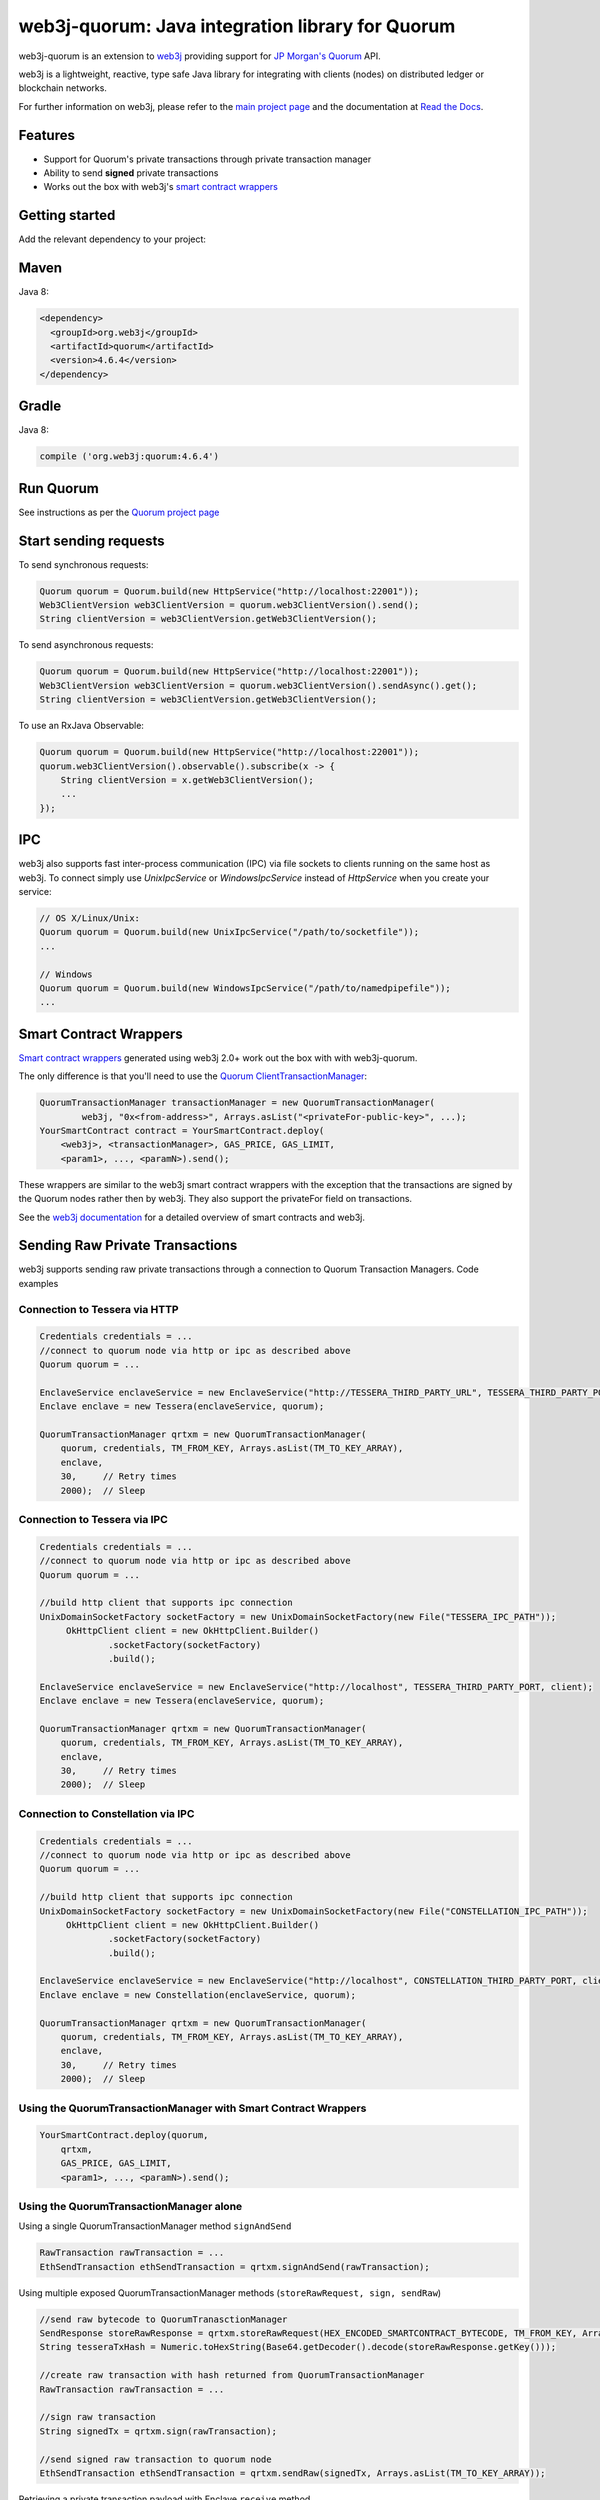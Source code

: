 .. To build this file locally ensure docutils Python package is installed and run:
   $ rst2html.py README.rst README.html

web3j-quorum: Java integration library for Quorum
=================================================

.. image:: https://travis-ci.org/web3j/web3j-quorum.svg?branch=master
       :target: https://travis-ci.org/web3j/web3j-quorum

web3j-quorum is an extension to `web3j <https://github.com/web3j/web3j>`_ providing support for
`JP Morgan's Quorum <https://github.com/jpmorganchase/quorum>`_ API.

web3j is a lightweight, reactive, type safe Java library for integrating with clients
(nodes) on distributed ledger or blockchain networks.

For further information on web3j, please refer to the
`main project page <https://github.com/web3j/web3j>`_ and the documentation at
`Read the Docs <http://docs.web3j.io>`_.


Features
--------

- Support for Quorum's private transactions through private transaction manager
- Ability to send **signed** private transactions
- Works out the box with web3j's
  `smart contract wrappers <https://docs.web3j.io/smart_contracts/#solidity-smart-contract-wrappers>`_

Getting started
---------------

Add the relevant dependency to your project:

Maven
-----

Java 8:

.. code-block:: xml

   <dependency>
     <groupId>org.web3j</groupId>
     <artifactId>quorum</artifactId>
     <version>4.6.4</version>
   </dependency>

Gradle
------

Java 8:

.. code-block:: groovy

   compile ('org.web3j:quorum:4.6.4')


Run Quorum
----------

See instructions as per the `Quorum project page <https://github.com/jpmorganchase/quorum>`_


Start sending requests
----------------------

To send synchronous requests:

.. code-block:: java

   Quorum quorum = Quorum.build(new HttpService("http://localhost:22001"));
   Web3ClientVersion web3ClientVersion = quorum.web3ClientVersion().send();
   String clientVersion = web3ClientVersion.getWeb3ClientVersion();

To send asynchronous requests:

.. code-block:: java

   Quorum quorum = Quorum.build(new HttpService("http://localhost:22001"));
   Web3ClientVersion web3ClientVersion = quorum.web3ClientVersion().sendAsync().get();
   String clientVersion = web3ClientVersion.getWeb3ClientVersion();

To use an RxJava Observable:

.. code-block:: java

   Quorum quorum = Quorum.build(new HttpService("http://localhost:22001"));
   quorum.web3ClientVersion().observable().subscribe(x -> {
       String clientVersion = x.getWeb3ClientVersion();
       ...
   });



IPC
---

web3j also supports fast inter-process communication (IPC) via file sockets to clients running on
the same host as web3j. To connect simply use *UnixIpcService* or *WindowsIpcService* instead of
*HttpService* when you create your service:

.. code-block:: java

   // OS X/Linux/Unix:
   Quorum quorum = Quorum.build(new UnixIpcService("/path/to/socketfile"));
   ...

   // Windows
   Quorum quorum = Quorum.build(new WindowsIpcService("/path/to/namedpipefile"));
   ...


Smart Contract Wrappers
-----------------------

`Smart contract wrappers <https://docs.web3j.io/smart_contracts/#solidity-smart-contract-wrappers>`_
generated using web3j 2.0+ work out the box with with web3j-quorum.

The only difference is that you'll need to use the
`Quorum ClientTransactionManager <https://github.com/web3j/quorum/tree/master/src/main/java/org/web3j/quorum/tx/ClientTransactionManager.java>`_:

.. code-block:: java

   QuorumTransactionManager transactionManager = new QuorumTransactionManager(
           web3j, "0x<from-address>", Arrays.asList("<privateFor-public-key>", ...);
   YourSmartContract contract = YourSmartContract.deploy(
       <web3j>, <transactionManager>, GAS_PRICE, GAS_LIMIT,
       <param1>, ..., <paramN>).send();


These wrappers are similar to the web3j smart contract wrappers with the exception that the
transactions are signed by the Quorum nodes rather then by web3j. They also support the privateFor
field on transactions.

See the `web3j documentation <https://docs.web3j.io/smart_contracts/>`_ for a detailed overview
of smart contracts and web3j.


Sending Raw Private Transactions
--------------------------------
web3j supports sending raw private transactions through a connection to Quorum Transaction Managers. Code examples

Connection to Tessera via HTTP
~~~~~~~~~~~~~~~~~~~~~~~~~~~~~~

.. code-block:: java

   Credentials credentials = ...
   //connect to quorum node via http or ipc as described above
   Quorum quorum = ... 

   EnclaveService enclaveService = new EnclaveService("http://TESSERA_THIRD_PARTY_URL", TESSERA_THIRD_PARTY_PORT, httpClient);
   Enclave enclave = new Tessera(enclaveService, quorum);

   QuorumTransactionManager qrtxm = new QuorumTransactionManager(
       quorum, credentials, TM_FROM_KEY, Arrays.asList(TM_TO_KEY_ARRAY),
       enclave,
       30,     // Retry times
       2000);  // Sleep

Connection to Tessera via IPC
~~~~~~~~~~~~~~~~~~~~~~~~~~~~~

.. code-block:: java

   Credentials credentials = ...
   //connect to quorum node via http or ipc as described above
   Quorum quorum = ... 
   
   //build http client that supports ipc connection
   UnixDomainSocketFactory socketFactory = new UnixDomainSocketFactory(new File("TESSERA_IPC_PATH"));
        OkHttpClient client = new OkHttpClient.Builder()
                .socketFactory(socketFactory)
                .build();

   EnclaveService enclaveService = new EnclaveService("http://localhost", TESSERA_THIRD_PARTY_PORT, client);
   Enclave enclave = new Tessera(enclaveService, quorum);

   QuorumTransactionManager qrtxm = new QuorumTransactionManager(
       quorum, credentials, TM_FROM_KEY, Arrays.asList(TM_TO_KEY_ARRAY),
       enclave,
       30,     // Retry times
       2000);  // Sleep
       
Connection to Constellation via IPC
~~~~~~~~~~~~~~~~~~~~~~~~~~~~~~~~~~~

.. code-block:: java

   Credentials credentials = ...
   //connect to quorum node via http or ipc as described above
   Quorum quorum = ... 
   
   //build http client that supports ipc connection
   UnixDomainSocketFactory socketFactory = new UnixDomainSocketFactory(new File("CONSTELLATION_IPC_PATH"));
        OkHttpClient client = new OkHttpClient.Builder()
                .socketFactory(socketFactory)
                .build();

   EnclaveService enclaveService = new EnclaveService("http://localhost", CONSTELLATION_THIRD_PARTY_PORT, client);
   Enclave enclave = new Constellation(enclaveService, quorum);

   QuorumTransactionManager qrtxm = new QuorumTransactionManager(
       quorum, credentials, TM_FROM_KEY, Arrays.asList(TM_TO_KEY_ARRAY),
       enclave,
       30,     // Retry times
       2000);  // Sleep
       
Using the QuorumTransactionManager with Smart Contract Wrappers
~~~~~~~~~~~~~~~~~~~~~~~~~~~~~~~~~~~~~~~~~~~~~~~~~~~~~~~~~~~~~~~~~

.. code-block:: java

   YourSmartContract.deploy(quorum,
       qrtxm,
       GAS_PRICE, GAS_LIMIT,
       <param1>, ..., <paramN>).send();
       
       
       
Using the QuorumTransactionManager alone
~~~~~~~~~~~~~~~~~~~~~~~~~~~~~~~~~~~~~~~~

Using a single QuorumTransactionManager method ``signAndSend``
	
.. code-block:: java
	
	RawTransaction rawTransaction = ...
	EthSendTransaction ethSendTransaction = qrtxm.signAndSend(rawTransaction);
	
Using multiple exposed QuorumTransactionManager methods (``storeRawRequest, sign, sendRaw``)

.. code-block:: java

	//send raw bytecode to QuorumTranasctionManager
	SendResponse storeRawResponse = qrtxm.storeRawRequest(HEX_ENCODED_SMARTCONTRACT_BYTECODE, TM_FROM_KEY, Arrays.asList(TM_TO_KEY_ARRAY));
	String tesseraTxHash = Numeric.toHexString(Base64.getDecoder().decode(storeRawResponse.getKey()));
	
	//create raw transaction with hash returned from QuorumTransactionManager
	RawTransaction rawTransaction = ...
	
	//sign raw transaction
	String signedTx = qrtxm.sign(rawTransaction);
	
	//send signed raw transaction to quorum node
	EthSendTransaction ethSendTransaction = qrtxm.sendRaw(signedTx, Arrays.asList(TM_TO_KEY_ARRAY));
	
Retrieving a private transaction payload with Enclave ``receive`` method

.. code-block:: java

	String payload = enclave.receiveRequest(tesseraTxHash, TM_TO_KEY);
	
Full sample code
~~~~~~~~~~~~~~~~

`Sample code <https://github.com/jpmorganchase/quorum-examples/tree/master/examples/7nodes/samples/send-private-txn-java>`_ for sending raw private transactions via smart contract, QuorumTransactionManager and Enclave


Using web3j RawTransactionManager
~~~~~~~~~~~~~~~~~~~~~~~~~~~~~~~~~

.. code-block:: java

   // Raw txn
   RawTransactionManager qrtxm = new RawTransactionManager(
         quorum,
         credentials,
         30,     // Retry times
         2000);  // Sleep

   YourSmartContract.deploy(quorum,
         qrtxm,
         GAS_PRICE, GAS_LIMIT,
         <param1>, ..., <paramN>).send();
